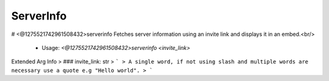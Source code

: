 ServerInfo
==========

# <@1275521742961508432>serverinfo
Fetches server information using an invite link and displays it in an embed.<br/>
 - Usage: `<@1275521742961508432>serverinfo <invite_link>`
Extended Arg Info
> ### invite_link: str
> ```
> A single word, if not using slash and multiple words are necessary use a quote e.g "Hello world".
> ```


